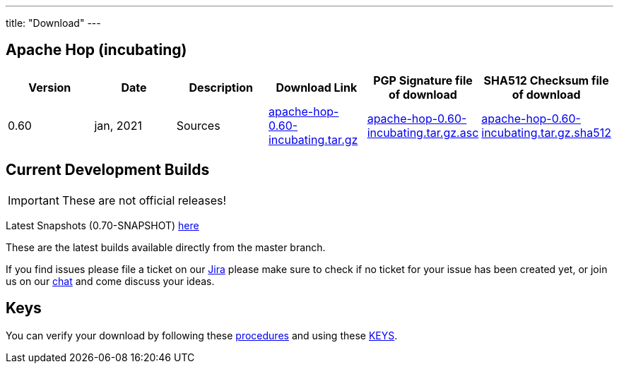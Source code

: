 ---
title: "Download"
---

## Apache Hop (incubating)

|===
| Version | Date | Description | Download Link | PGP Signature file of download | SHA512 Checksum file of download 

| 0.60 | jan, 2021 | Sources | http://www.apache.org/dyn/closer.cgi?filename=incubator/hop/0.60/apache-hop-0.60-incubating.tar.gz&action=download[apache-hop-0.60-incubating.tar.gz] | https://dist.apache.org/repos/dist/release/incubator/hop/0.60/apache-hop-0.60-incubating.tar.gz.asc[apache-hop-0.60-incubating.tar.gz.asc] | https://dist.apache.org/repos/dist/release/incubator/hop/0.60/apache-hop-0.60-incubating.tar.gz.sha512[apache-hop-0.60-incubating.tar.gz.sha512]
|===



## Current Development Builds

IMPORTANT: These are not official releases!

Latest Snapshots (0.70-SNAPSHOT) https://repository.apache.org/content/repositories/snapshots/org/apache/hop/hop-client/0.70-SNAPSHOT/[here]

These are the latest builds available directly from the master branch.

If you find issues please file a ticket on our https://jira.project-hop.org[Jira ,window=_blank] please make sure to check if no ticket for your issue has been created yet, or join us on our https://chat.project-hop.org[chat ,window=_blank] and come discuss your ideas.

## Keys

You can verify your download by following these http://www.apache.org/info/verification.html[procedures] and using these https://downloads.apache.org/incubator/hop/KEYS[KEYS].

